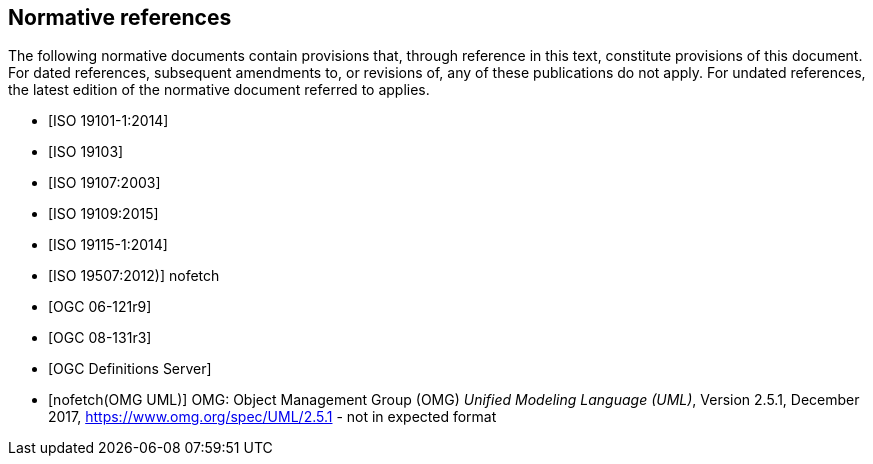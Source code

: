 [bibliography]
[[References]]
== Normative references

The following normative documents contain provisions that, through reference in this text, constitute provisions of this document. For dated references, subsequent amendments to, or revisions of, any of these publications do not apply. For undated references, the latest edition of the normative document referred to applies.

* [[[ISO19101-1,ISO 19101-1:2014]]]
* [[[ISO19103,ISO 19103]]] 
* [[[ISO19107,ISO 19107:2003]]] 
* [[[ISO19109,ISO 19109:2015]]] 
* [[[ISO19115,ISO 19115-1:2014]]] 
* [[[ISO19507,ISO 19507:2012)]]] nofetch
* [[[opd_49,OGC 06-121r9]]]
* [[[modspec,OGC 08-131r3]]]
* [[[ogcdr, OGC Definitions Server]]]
* [[[omguml,nofetch(OMG UML)]]] OMG: Object Management Group (OMG) _Unified Modeling Language (UML)_, Version 2.5.1, December 2017,   https://www.omg.org/spec/UML/2.5.1[https://www.omg.org/spec/UML/2.5.1] - not in expected format
